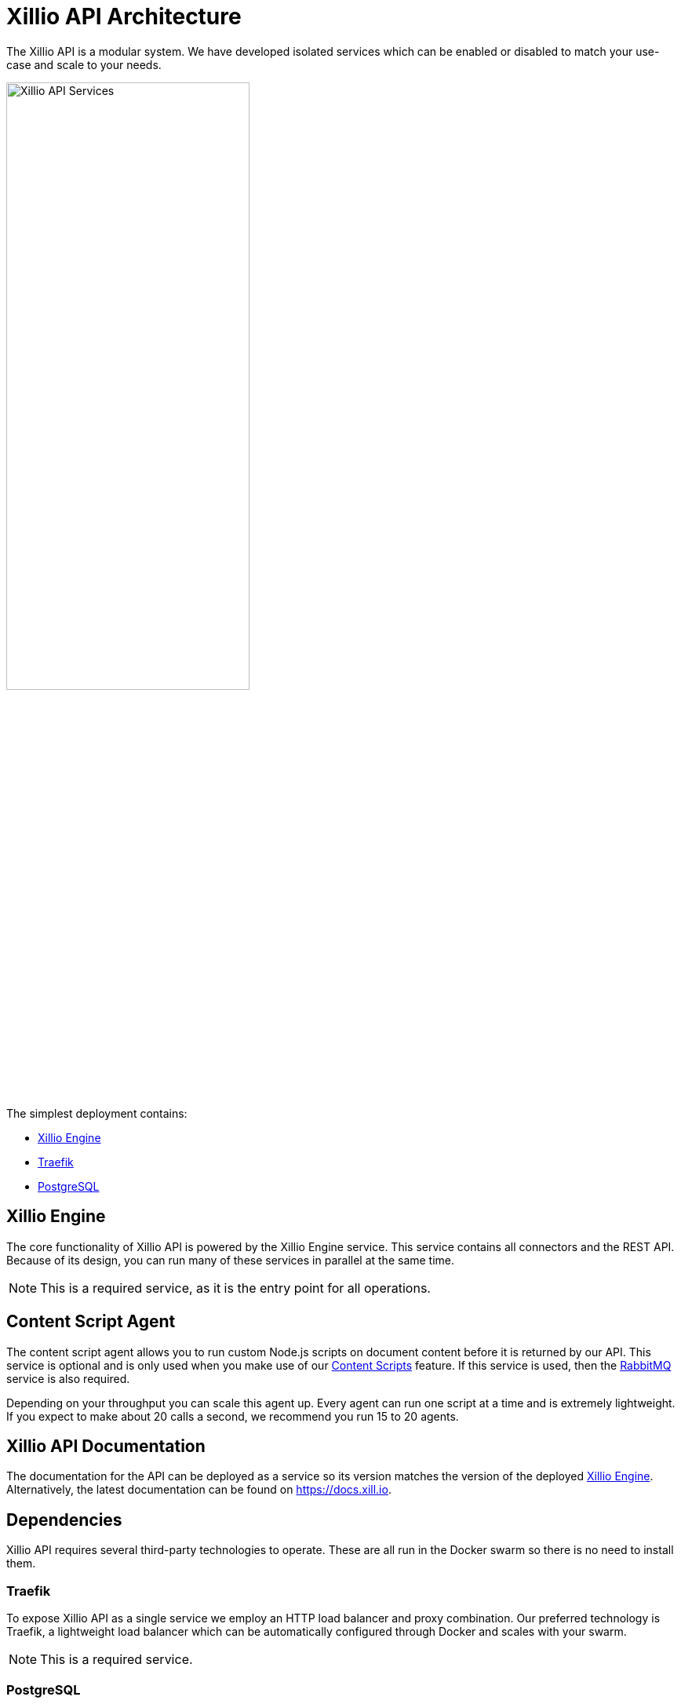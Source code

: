 [#architecture]
= Xillio API Architecture

The Xillio API is a modular system.
We have developed isolated services which can be enabled or disabled to match your use-case and scale to your needs.

// TODO This diagram needs updating as we do not refer to the Xillio Admin Portal
image::images/api/architecture-diagram.png[Xillio API Services, width="60%", align="center"]

The simplest deployment contains:

- <<rest-api-and-connectors>>
- <<traefik>>
- <<postgresql>>

[#rest-api-and-connectors]
== Xillio Engine

The core functionality of Xillio API is powered by the Xillio Engine service.
This service contains all connectors and the REST API.
Because of its design, you can run many of these services in parallel at the same time.

NOTE: This is a required service, as it is the entry point for all operations.

[#content-script-agent]
== Content Script Agent

The content script agent allows you to run custom Node.js scripts on document content before it is returned by our API.
This service is optional and is only used when you make use of our https://docs.xill.io/#_content_scripts[Content Scripts] feature.
If this service is used, then the <<rabbitmq>> service is also required.

Depending on your throughput you can scale this agent up.
Every agent can run one script at a time and is extremely lightweight.
If you expect to make about 20 calls a second, we recommend you run 15 to 20 agents.

== Xillio API Documentation

The documentation for the API can be deployed as a service so its version matches the version of the deployed <<rest-api-and-connectors>>.
Alternatively, the latest documentation can be found on https://docs.xill.io.

== Dependencies

Xillio API requires several third-party technologies to operate.
These are all run in the Docker swarm so there is no need to install them.

[#traefik]
=== Traefik

To expose Xillio API as a single service we employ an HTTP load balancer and proxy combination.
Our preferred technology is Traefik, a lightweight load balancer which can be automatically configured through Docker and scales with your swarm.

NOTE: This is a required service.

[#postgresql]
=== PostgreSQL

Xillio API requires PostgreSQL to store its configuration.
In this database, we store tenants, users, target system configuration, content scripts, etc.
We do *NOT* use this database to store any documents or metadata about those documents.
You could even opt to not store any target system credentials by using our https://docs.xill.io/#_passthrough_authorization[Passthrough Authorization] feature.

NOTE: This is a required service.

[#rabbitmq]
=== RabbitMQ

RabbitMQ is a message broker that enables communication between services.
This also allows us to scale services individually without having to take down the entire cluster.
